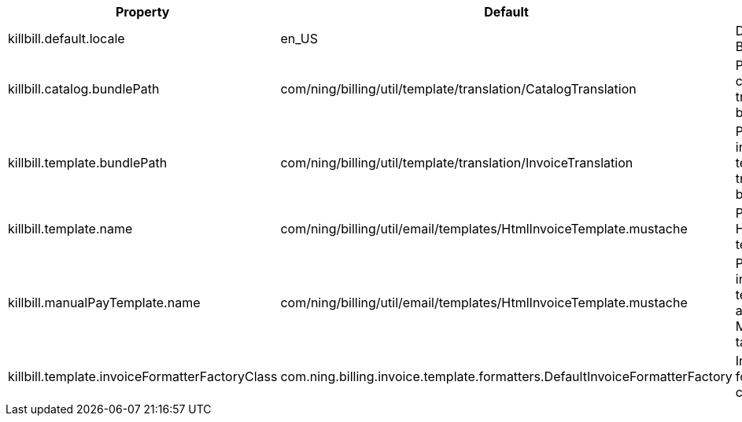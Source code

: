 [cols=3, options="header"]
|===
|Property
|Default
|Description

|killbill.default.locale
|en_US
|Default Kill Bill locale

|killbill.catalog.bundlePath
|com/ning/billing/util/template/translation/CatalogTranslation
|Path to the catalog translation bundle

|killbill.template.bundlePath
|com/ning/billing/util/template/translation/InvoiceTranslation
|Path to the invoice template translation bundle

|killbill.template.name
|com/ning/billing/util/email/templates/HtmlInvoiceTemplate.mustache
|Path to the HTML invoice template

|killbill.manualPayTemplate.name
|com/ning/billing/util/email/templates/HtmlInvoiceTemplate.mustache
|Path to the invoice template for accounts with MANUAL_PAY tag

|killbill.template.invoiceFormatterFactoryClass
|com.ning.billing.invoice.template.formatters.DefaultInvoiceFormatterFactory
|Invoice formatter class
|===
